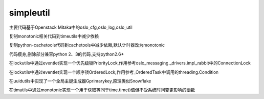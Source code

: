 simpleutil
==========


主要代码基于Openstack Mitaka中的oslo_cfg,oslo_log,oslo_util

复制monotonic相关代码到timeutils中减少依赖

复制python-cachetools代码到cachetools中减少依赖,默认计时器改为monotonic

代码瘦身,删除部分兼容python 2、3的代码,支持python2.6+

在lockutils中通过eventlet实现一个优先级锁PriorityLock,作用参考oslo_messaging._drivers.impl_rabbit中的ConnectionLock

在lockutils中通过eventlet实现一个顺序锁OrderedLock,作用参考_OrderedTask中调用的threading.Condition

在uuidutils中实现了一个全局主键生成器Gprimarykey,原理类似Snowflake

在timutils中通过monotonic实现一个用于获取等同于time.time()值但不受系统时间变更影响的函数